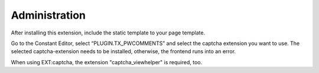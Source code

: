 ﻿

.. ==================================================
.. FOR YOUR INFORMATION
.. --------------------------------------------------
.. -*- coding: utf-8 -*- with BOM.

.. ==================================================
.. DEFINE SOME TEXTROLES
.. --------------------------------------------------
.. role::   underline
.. role::   typoscript(code)
.. role::   ts(typoscript)
   :class:  typoscript
.. role::   php(code)


Administration
--------------

After installing this extension, include the static template to your
page template.

Go to the Constant Editor, select “PLUGIN.TX\_PWCOMMENTS” and select
the captcha extension you want to use. The selected captcha-extension
needs to be installed, otherwise, the frontend runs into an
error.

When using EXT:captcha, the extension "captcha_viewhelper" is required, too.


